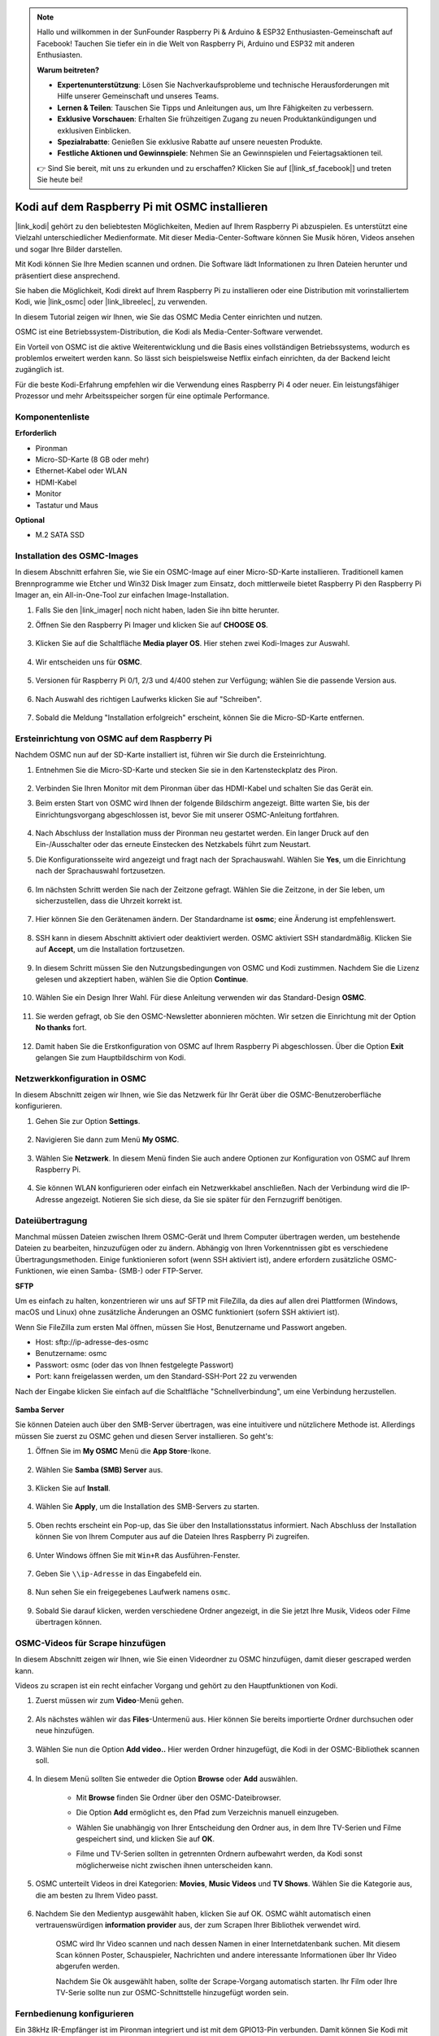 .. note::

    Hallo und willkommen in der SunFounder Raspberry Pi & Arduino & ESP32 Enthusiasten-Gemeinschaft auf Facebook! Tauchen Sie tiefer ein in die Welt von Raspberry Pi, Arduino und ESP32 mit anderen Enthusiasten.

    **Warum beitreten?**

    - **Expertenunterstützung**: Lösen Sie Nachverkaufsprobleme und technische Herausforderungen mit Hilfe unserer Gemeinschaft und unseres Teams.
    - **Lernen & Teilen**: Tauschen Sie Tipps und Anleitungen aus, um Ihre Fähigkeiten zu verbessern.
    - **Exklusive Vorschauen**: Erhalten Sie frühzeitigen Zugang zu neuen Produktankündigungen und exklusiven Einblicken.
    - **Spezialrabatte**: Genießen Sie exklusive Rabatte auf unsere neuesten Produkte.
    - **Festliche Aktionen und Gewinnspiele**: Nehmen Sie an Gewinnspielen und Feiertagsaktionen teil.

    👉 Sind Sie bereit, mit uns zu erkunden und zu erschaffen? Klicken Sie auf [|link_sf_facebook|] und treten Sie heute bei!

.. _kodi_osmc:

Kodi auf dem Raspberry Pi mit OSMC installieren
===============================================

|link_kodi| gehört zu den beliebtesten Möglichkeiten, Medien auf Ihrem Raspberry Pi abzuspielen. Es unterstützt eine Vielzahl unterschiedlicher Medienformate. Mit dieser Media-Center-Software können Sie Musik hören, Videos ansehen und sogar Ihre Bilder darstellen.

Mit Kodi können Sie Ihre Medien scannen und ordnen. Die Software lädt Informationen zu Ihren Dateien herunter und präsentiert diese ansprechend.

Sie haben die Möglichkeit, Kodi direkt auf Ihrem Raspberry Pi zu installieren oder eine Distribution mit vorinstalliertem Kodi, wie |link_osmc| oder |link_libreelec|, zu verwenden.

In diesem Tutorial zeigen wir Ihnen, wie Sie das OSMC Media Center einrichten und nutzen.

.. image:: img/kodi/kodi0.png

OSMC ist eine Betriebssystem-Distribution, die Kodi als Media-Center-Software verwendet.

Ein Vorteil von OSMC ist die aktive Weiterentwicklung und die Basis eines vollständigen Betriebssystems, wodurch es problemlos erweitert werden kann. So lässt sich beispielsweise Netflix einfach einrichten, da der Backend leicht zugänglich ist.

Für die beste Kodi-Erfahrung empfehlen wir die Verwendung eines Raspberry Pi 4 oder neuer. Ein leistungsfähiger Prozessor und mehr Arbeitsspeicher sorgen für eine optimale Performance.

Komponentenliste
-----------------------

**Erforderlich**

* Pironman
* Micro-SD-Karte (8 GB oder mehr)
* Ethernet-Kabel oder WLAN
* HDMI-Kabel
* Monitor
* Tastatur und Maus

**Optional**

* M.2 SATA SSD

Installation des OSMC-Images
---------------------------------

In diesem Abschnitt erfahren Sie, wie Sie ein OSMC-Image auf einer Micro-SD-Karte installieren. Traditionell kamen Brennprogramme wie Etcher und Win32 Disk Imager zum Einsatz, doch mittlerweile bietet Raspberry Pi den Raspberry Pi Imager an, ein All-in-One-Tool zur einfachen Image-Installation.

#. Falls Sie den |link_imager| noch nicht haben, laden Sie ihn bitte herunter.

#. Öffnen Sie den Raspberry Pi Imager und klicken Sie auf **CHOOSE OS**.

    .. image:: img/kodi/kodi1.png

#. Klicken Sie auf die Schaltfläche **Media player OS**. Hier stehen zwei Kodi-Images zur Auswahl.

    .. image:: img/kodi/kodi2.png

#. Wir entscheiden uns für **OSMC**.

    .. image:: img/kodi/kodi6.png

#. Versionen für Raspberry Pi 0/1, 2/3 und 4/400 stehen zur Verfügung; wählen Sie die passende Version aus.

    .. image:: img/kodi/kodi7.png

#. Nach Auswahl des richtigen Laufwerks klicken Sie auf "Schreiben".

    .. image:: img/kodi/kodi8.png

#. Sobald die Meldung "Installation erfolgreich" erscheint, können Sie die Micro-SD-Karte entfernen.

    .. image:: img/kodi/kodi9.png

Ersteinrichtung von OSMC auf dem Raspberry Pi
-------------------------------------------------

Nachdem OSMC nun auf der SD-Karte installiert ist, führen wir Sie durch die Ersteinrichtung.

#. Entnehmen Sie die Micro-SD-Karte und stecken Sie sie in den Kartensteckplatz des Piron.

    .. image:: img/kodi/connect_power.jpg

#. Verbinden Sie Ihren Monitor mit dem Pironman über das HDMI-Kabel und schalten Sie das Gerät ein.

#. Beim ersten Start von OSMC wird Ihnen der folgende Bildschirm angezeigt. Bitte warten Sie, bis der Einrichtungsvorgang abgeschlossen ist, bevor Sie mit unserer OSMC-Anleitung fortfahren.

    .. image:: img/kodi/kodi10.png

#. Nach Abschluss der Installation muss der Pironman neu gestartet werden. Ein langer Druck auf den Ein-/Ausschalter oder das erneute Einstecken des Netzkabels führt zum Neustart.

#. Die Konfigurationsseite wird angezeigt und fragt nach der Sprachauswahl. Wählen Sie **Yes**, um die Einrichtung nach der Sprachauswahl fortzusetzen.

    .. image:: img/kodi/kodi11.png

#. Im nächsten Schritt werden Sie nach der Zeitzone gefragt. Wählen Sie die Zeitzone, in der Sie leben, um sicherzustellen, dass die Uhrzeit korrekt ist.

    .. image:: img/kodi/kodi12.png

#. Hier können Sie den Gerätenamen ändern. Der Standardname ist **osmc**; eine Änderung ist empfehlenswert.

    .. image:: img/kodi/kodi13.png

#. SSH kann in diesem Abschnitt aktiviert oder deaktiviert werden. OSMC aktiviert SSH standardmäßig. Klicken Sie auf **Accept**, um die Installation fortzusetzen.

    .. image:: img/kodi/kodi14.png

#. In diesem Schritt müssen Sie den Nutzungsbedingungen von OSMC und Kodi zustimmen. Nachdem Sie die Lizenz gelesen und akzeptiert haben, wählen Sie die Option **Continue**.

    .. image:: img/kodi/kodi15.png

#. Wählen Sie ein Design Ihrer Wahl. Für diese Anleitung verwenden wir das Standard-Design **OSMC**.

    .. image:: img/kodi/kodi19.png

#. Sie werden gefragt, ob Sie den OSMC-Newsletter abonnieren möchten. Wir setzen die Einrichtung mit der Option **No thanks** fort.

    .. image:: img/kodi/kodi20.png

#. Damit haben Sie die Erstkonfiguration von OSMC auf Ihrem Raspberry Pi abgeschlossen. Über die Option **Exit** gelangen Sie zum Hauptbildschirm von Kodi.

    .. image:: img/kodi/kodi21.png

Netzwerkkonfiguration in OSMC
--------------------------------------------

In diesem Abschnitt zeigen wir Ihnen, wie Sie das Netzwerk für Ihr Gerät über die OSMC-Benutzeroberfläche konfigurieren.

#. Gehen Sie zur Option **Settings**.

    .. image:: img/kodi/kodi22.png

#. Navigieren Sie dann zum Menü **My OSMC**.

    .. image:: img/kodi/kodi16.png

#. Wählen Sie **Netzwerk**. In diesem Menü finden Sie auch andere Optionen zur Konfiguration von OSMC auf Ihrem Raspberry Pi.

    .. image:: img/kodi/kodi17.png

#. Sie können WLAN konfigurieren oder einfach ein Netzwerkkabel anschließen. Nach der Verbindung wird die IP-Adresse angezeigt. Notieren Sie sich diese, da Sie sie später für den Fernzugriff benötigen.

    .. image:: img/kodi/kodi24.png

Dateiübertragung
-----------------

Manchmal müssen Dateien zwischen Ihrem OSMC-Gerät und Ihrem Computer übertragen werden, um bestehende Dateien zu bearbeiten, hinzuzufügen oder zu ändern.
Abhängig von Ihren Vorkenntnissen gibt es verschiedene Übertragungsmethoden. Einige funktionieren sofort (wenn SSH aktiviert ist), andere erfordern zusätzliche OSMC-Funktionen, wie einen Samba- (SMB-) oder FTP-Server.

**SFTP**

Um es einfach zu halten, konzentrieren wir uns auf SFTP mit FileZilla, da dies auf allen drei Plattformen (Windows, macOS und Linux) ohne zusätzliche Änderungen an OSMC funktioniert (sofern SSH aktiviert ist).

Wenn Sie FileZilla zum ersten Mal öffnen, müssen Sie Host, Benutzername und Passwort angeben.

* Host: sftp://ip-adresse-des-osmc
* Benutzername: osmc
* Passwort: osmc (oder das von Ihnen festgelegte Passwort)
* Port: kann freigelassen werden, um den Standard-SSH-Port 22 zu verwenden

Nach der Eingabe klicken Sie einfach auf die Schaltfläche "Schnellverbindung", um eine Verbindung herzustellen.

    .. image:: img/kodi/kodi37.png



**Samba Server**

Sie können Dateien auch über den SMB-Server übertragen, was eine intuitivere und nützlichere Methode ist. Allerdings müssen Sie zuerst zu OSMC gehen und diesen Server installieren. So geht's:

#. Öffnen Sie im **My OSMC** Menü die **App Store**-Ikone.

    .. image:: img/kodi/kodi28.png

#. Wählen Sie **Samba (SMB) Server** aus.

    .. image:: img/kodi/kodi29.png

#. Klicken Sie auf **Install**.

    .. image:: img/kodi/kodi30.png

#. Wählen Sie **Apply**, um die Installation des SMB-Servers zu starten.

    .. image:: img/kodi/kodi31.png

#. Oben rechts erscheint ein Pop-up, das Sie über den Installationsstatus informiert. Nach Abschluss der Installation können Sie von Ihrem Computer aus auf die Dateien Ihres Raspberry Pi zugreifen.

    .. image:: img/kodi/kodi32.png

#. Unter Windows öffnen Sie mit ``Win+R`` das Ausführen-Fenster.

    .. image:: img/kodi/kodi33.png

#. Geben Sie ``\\ip-Adresse`` in das Eingabefeld ein.

    .. image:: img/kodi/kodi34.png

#. Nun sehen Sie ein freigegebenes Laufwerk namens ``osmc``.

    .. image:: img/kodi/kodi35.png

#. Sobald Sie darauf klicken, werden verschiedene Ordner angezeigt, in die Sie jetzt Ihre Musik, Videos oder Filme übertragen können.

    .. image:: img/kodi/kodi36.png

OSMC-Videos für Scrape hinzufügen
-----------------------------------

In diesem Abschnitt zeigen wir Ihnen, wie Sie einen Videordner zu OSMC hinzufügen, damit dieser gescraped werden kann.

Videos zu scrapen ist ein recht einfacher Vorgang und gehört zu den Hauptfunktionen von Kodi.

#. Zuerst müssen wir zum **Video**-Menü gehen.

    .. image:: img/kodi/kodi45.png

#. Als nächstes wählen wir das **Files**-Untermenü aus. Hier können Sie bereits importierte Ordner durchsuchen oder neue hinzufügen.

    .. image:: img/kodi/kodi38.png

#. Wählen Sie nun die Option **Add video..** Hier werden Ordner hinzugefügt, die Kodi in der OSMC-Bibliothek scannen soll.

    .. image:: img/kodi/kodi39.png

#. In diesem Menü sollten Sie entweder die Option **Browse** oder **Add** auswählen.

    .. image:: img/kodi/kodi40.png

    * Mit **Browse** finden Sie Ordner über den OSMC-Dateibrowser.
    * Die Option **Add** ermöglicht es, den Pfad zum Verzeichnis manuell einzugeben.
    * Wählen Sie unabhängig von Ihrer Entscheidung den Ordner aus, in dem Ihre TV-Serien und Filme gespeichert sind, und klicken Sie auf **OK**.
    * Filme und TV-Serien sollten in getrennten Ordnern aufbewahrt werden, da Kodi sonst möglicherweise nicht zwischen ihnen unterscheiden kann.

        .. image:: img/kodi/kodi41.png

#. OSMC unterteilt Videos in drei Kategorien: **Movies**, **Music Videos** und **TV Shows**. Wählen Sie die Kategorie aus, die am besten zu Ihrem Video passt.

    .. image:: img/kodi/kodi43.png

#. Nachdem Sie den Medientyp ausgewählt haben, klicken Sie auf OK. OSMC wählt automatisch einen vertrauenswürdigen **information provider** aus, der zum Scrapen Ihrer Bibliothek verwendet wird.

    .. image:: img/kodi/kodi44.png

    OSMC wird Ihr Video scannen und nach dessen Namen in einer Internetdatenbank suchen. Mit diesem Scan können Poster, Schauspieler, Nachrichten und andere interessante Informationen über Ihr Video abgerufen werden.

    Nachdem Sie Ok ausgewählt haben, sollte der Scrape-Vorgang automatisch starten. Ihr Film oder Ihre TV-Serie sollte nun zur OSMC-Schnittstelle hinzugefügt worden sein.

Fernbedienung konfigurieren
----------------------------

Ein 38kHz IR-Empfänger ist im Pironman integriert und ist mit dem GPIO13-Pin verbunden. Damit können Sie Kodi mit einer Fernbedienung steuern.

**1. IR-Empfänger konfigurieren**

#. Navigieren Sie zu **Settings** -> **My OSMC** und wählen Sie das **Raspberry Pi**-Symbol aus.

    .. image:: img/kodi/kodi23.png

#. Wählen Sie **Hardware Support** und geben Sie die Pin-Nummer 13 in ``gpio_pin`` ein.

    .. image:: img/kodi/kodi25.png

    Nachdem Sie dies eingestellt haben, werden Sie aufgefordert, neu zu starten, um diese Konfiguration zu übernehmen.

**2. Fernbedienung auswählen**

#. Kodi unterstützt viele verschiedene Fernbedienungen. Befolgen Sie die Anweisungen zur Konfiguration. Gehen Sie zurück zum **My OSMC**-Menü und wählen Sie das **Remotes**-Symbol, um zur Konfigurationsseite zu gelangen.

    .. image:: img/kodi/kodi26.png

#. Wählen Sie die Marke Ihrer Fernbedienung aus der Liste aus.

    .. image:: img/kodi/kodi27.png

Jetzt können Sie Kodi mit Ihrer Fernbedienung steuern.

Weitere Informationen finden Sie unter: https://osmc.tv/wiki/.

**3. Fernbedienung manuell hinzufügen**

Das manuelle Konfigurieren einer Fernbedienung ermöglicht es, Ihre .conf-Datei zu erhalten, die zu Ihrer Fernbedienung passt. Fügen Sie sie zur **Remotes**-Liste hinzu und wählen Sie sie als aktuell zu verwendende Fernbedienung aus.

**i. Anmeldung über SSH**

Melden Sie sich jetzt über Ihren PC remote im OSMC-System an. Der Standardname und das Standardpasswort lauten ``osmc``.

Windows-Benutzer können hier einen SSH-Client namens PuTTY herunterladen.

Alternativ bieten einige Windows 10-Installationen Zugriff auf einen SSH-Client über die "PowerShell" im Windows Startmenü. Wenn Ihr Windows 10-System dies unterstützt, können Sie den Linux-Anweisungen folgen.

Linux- und OS X-Benutzer sollten bereits einen SSH-Client haben.

Sie können die IP-Adresse Ihres Geräts unter **Settings** -> **Systeme** -> **Netzwerk** finden.

* Windows

Starten Sie PuTTY, geben Sie die IP-Adresse Ihres Geräts ein und klicken Sie auf **OK**. Wenn Sie aufgefordert werden, geben Sie für den Benutzernamen und das Passwort jeweils ``osmc`` ein.

.. image:: img/kodi/kodi_remote1.png

* Linux / OS X

Öffnen Sie ein Terminal und führen Sie den folgenden Befehl aus:

.. code-block:: shell

    ssh osmc@<IP-Adresse Ihres Geräts>

Bei der ersten Verbindung zum Gerät werden Sie aufgefordert, den SSH-Schlüssel zu akzeptieren. Tippen Sie **yes** ein.


**ii. Erstellung einer LIRC-Konfigurationsdatei**

#. Stellen Sie sicher, dass Sie ``gpio_pin`` in OSMC über **Settings** -> **My OSMC** -> **Raspberry Pi** -> **Hardware Support** auf 13 gesetzt haben.

    .. image:: img/kodi/kodi25.png

#. Überprüfen Sie im Terminal, ob der Raspberry Pi Ihren IR-Empfänger erkennt. Führen Sie dazu den folgenden Befehl aus.

    .. code-block:: shell

        ls /dev/lirc*

    Eine Port-Meldung wie ``/dev/lirc0`` sollte erscheinen.

#. Nun überprüfen Sie, ob Daten von der Fernbedienung empfangen werden können.

    .. code-block:: shell

        sudo mode2 --driver default --device /dev/lirc0

#. Drücken Sie anschließend eine Taste auf der Fernbedienung und sehen Sie, ob eine Abfolge von Pulssignalen erscheint.

    .. code-block:: shell

        osmc@osmc:/etc/lirc$ sudo mode2 --driver default --device /dev/lirc0
        Verwende Treiber Standard für Gerät /dev/lirc0
        Versuche Gerät: /dev/lirc0
        Verwende Gerät: /dev/lirc0
        Als normaler Benutzer osmc ausgeführt
        space 16777215
        pulse 9083
        space 4442
        pulse 628
        space 509
        pulse 626
        space 508
        pulse 596
        space 543
        pulse 593
        space 538

#. Stoppen Sie nun lircd.

    .. code-block:: shell

        sudo killall lircd

#. Listet alle verfügbaren ``KEY_codes`` auf, um sie später zuzuordnen.

    .. code-block:: shell

        irrecord --list-namespace

#. Erstellen Sie nun eine ``.conf`` Konfigurationsdatei, die zu Ihrer Fernbedienung passt.

    .. code-block:: shell
        
        irrecord -d /dev/lirc0

    * Führen Sie einfach den oben genannten Befehl aus.
    * Drücken Sie die Eingabetaste zweimal.
    * Benennen Sie die Fernbedienung.
    * Halten Sie eine Taste gedrückt, bis die Meldung **Please enter the name ..** erscheint.
    * Beziehen Sie sich auf den vorherigen Befehl, um alle Tasten zu definieren.

    .. image:: img/kodi/kodi_remote.png

    * Nach der Konfiguration aller Tasten auf der Fernbedienung, drücken Sie Enter zum Beenden. Mit dem Befehl ``ls`` können Sie überprüfen, ob die konfigurierte ``.conf`` Datei existiert.

#. Kehren Sie nun zurück zu OSMC und klicken Sie auf **Settings** -> **My OSMC** -> **Remotes**.

    .. image:: img/kodi/kodi_remote2.png

#. Wählen Sie die .conf-Datei in Ihrem Home-Verzeichnis aus und bestätigen Sie mit OK.

    .. image:: img/kodi/kodi_remote4.png

#. Sobald die Datei ausgewählt ist, drücken Sie OK zur Bestätigung.

    .. image:: img/kodi/kodi_remote3.png

Ab diesem Zeitpunkt können Sie OSMC mit Ihrer Fernbedienung steuern.

